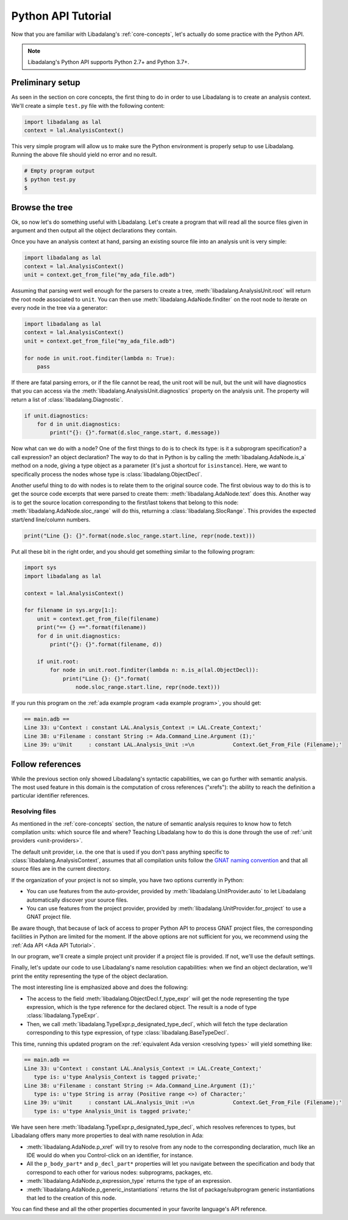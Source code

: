 Python API Tutorial
###################

Now that you are familiar with Libadalang's :ref:`core-concepts`, let's
actually do some practice with the Python API.

.. note:: Libadalang's Python API supports Python 2.7+ and Python 3.7+.

Preliminary setup
=================

As seen in the section on core concepts, the first thing to do in order to use
Libadalang is to create an analysis context. We'll create a simple ``test.py``
file with the following content:

.. code-block:: python

   import libadalang as lal
   context = lal.AnalysisContext()


This very simple program will allow us to make sure the Python environment is
properly setup to use Libadalang. Running the above file should yield no error
and no result.

.. code-block:: shell

   # Empty program output
   $ python test.py
   $

Browse the tree
===============

Ok, so now let's do something useful with Libadalang. Let's create a program
that will read all the source files given in argument and then output all the
object declarations they contain.

Once you have an analysis context at hand, parsing an existing source file into
an analysis unit is very simple:

.. code-block:: python

   import libadalang as lal
   context = lal.AnalysisContext()
   unit = context.get_from_file("my_ada_file.adb")

Assuming that parsing went well enough for the parsers to create a tree,
:meth:`libadalang.AnalysisUnit.root` will return the root node associated to
``unit``. You can then use :meth:`libadalang.AdaNode.finditer` on the root node
to iterate on every node in the tree via a generator:

.. code-block:: python

    import libadalang as lal
    context = lal.AnalysisContext()
    unit = context.get_from_file("my_ada_file.adb")

    for node in unit.root.finditer(lambda n: True):
        pass

If there are fatal parsing errors, or if the file cannot be read, the unit
root will be null, but the unit will have diagnostics that you can access via
the :meth:`libadalang.AnalysisUnit.diagnostics` property on the analysis unit.
The property will return a list of :class:`libadalang.Diagnostic`.

.. code-block:: python

    if unit.diagnostics:
        for d in unit.diagnostics:
            print("{}: {}".format(d.sloc_range.start, d.message))

Now what can we do with a node? One of the first things to do is to check its
type: is it a subprogram specification? a call expression? an object
declaration? The way to do that in Python is by calling the
:meth:`libadalang.AdaNode.is_a` method on a node, giving a type object as a
parameter (it's just a shortcut for ``isinstance``). Here, we want to
specifically process the nodes whose type is :class:`libadalang.ObjectDecl`.

Another useful thing to do with nodes is to relate them to the original source
code. The first obvious way to do this is to get the source code excerpts that
were parsed to create them: :meth:`libadalang.AdaNode.text` does this. Another
way is to get the source location corresponding to the first/last tokens that
belong to this node: :meth:`libadalang.AdaNode.sloc_range` will do this,
returning a :class:`libadalang.SlocRange`. This provides the expected start/end
line/column numbers.

.. code-block:: python

   print("Line {}: {}".format(node.sloc_range.start.line, repr(node.text)))

Put all these bit in the right order, and you should get something similar to
the following program:

.. code-block:: python

    import sys
    import libadalang as lal

    context = lal.AnalysisContext()

    for filename in sys.argv[1:]:
        unit = context.get_from_file(filename)
        print("== {} ==".format(filename))
        for d in unit.diagnostics:
            print("{}: {}".format(filename, d))

        if unit.root:
            for node in unit.root.finditer(lambda n: n.is_a(lal.ObjectDecl)):
                print("Line {}: {}".format(
                    node.sloc_range.start.line, repr(node.text)))

If you run this program on the :ref:`ada example program <ada example
program>`, you should get:

.. code-block:: text

   == main.adb ==
   Line 33: u'Context : constant LAL.Analysis_Context := LAL.Create_Context;'
   Line 38: u'Filename : constant String := Ada.Command_Line.Argument (I);'
   Line 39: u'Unit     : constant LAL.Analysis_Unit :=\n            Context.Get_From_File (Filename);'

Follow references
=================

While the previous section only showed Libadalang's syntactic capabilities, we
can go further with semantic analysis. The most used feature in this domain is
the computation of cross references ("xrefs"): the ability to reach the
definition a particular identifier references.

Resolving files
---------------

As mentioned in the :ref:`core-concepts` section, the nature of semantic
analysis requires to know how to fetch compilation units: which source file and
where? Teaching Libadalang how to do this is done through the use of :ref:`unit
providers <unit-providers>`.

The default unit provider, i.e. the one that is used if you don't pass anything
specific to :class:`libadalang.AnalysisContext`, assumes that all
compilation units follow the `GNAT naming convention
<http://docs.adacore.com/gnat_ugn-docs/html/gnat_ugn/gnat_ugn/the_gnat_compilation_model.html#file-naming-rules>`_
and that all source files are in the current directory.

If the organization of your project is not so simple, you have two options
currently in Python:

* You can use features from the auto-provider, provided by
  :meth:`libadalang.UnitProvider.auto` to let Libadalang automatically discover
  your source files.

* You can use features from the project provider, provided by
  :meth:`libadalang.UnitProvider.for_project` to use a GNAT project file.

Be aware though, that because of lack of access to proper Python API to process
GNAT project files, the corresponding facilities in Python are limited for the
moment. If the above options are not sufficient for you, we recommend using the
:ref:`Ada API <Ada API Tutorial>`.

In our program, we'll create a simple project unit provider if a project file
is provided. If not, we'll use the default settings.

Finally, let's update our code to use Libadalang's name resolution
capabilities: when we find an object declaration, we'll print the entity
representing the type of the object declaration.

.. code-block:: python
    :linenos:
    :emphasize-lines: 26

    import libadalang as lal
    import argparse

    parser = argparse.ArgumentParser()
    parser.add_argument('--project', '-P', type=str)
    parser.add_argument('files', help='Files to analyze', type=str, nargs='+')
    args = parser.parse_args()

    provider = None
    if args.project:
        provider = lal.UnitProvider.for_project(args.project)

    context = lal.AnalysisContext(unit_provider=provider)

    for filename in args.files:
        unit = context.get_from_file(filename)
        print("== {} ==".format(filename))
        for d in unit.diagnostics:
            print("{}: {}".format(filename, d))

        if unit.root:
            for node in unit.root.finditer(lambda n: n.is_a(lal.ObjectDecl)):
                print("Line {}: {}".format(
                    node.sloc_range.start.line, repr(node.text)
                ))
                type_decl = node.f_type_expr.p_designated_type_decl
                if type_decl:
                    print("   type is: {}".format(repr(type_decl.text)))

The most interesting line is emphasized above and does the following:

* The access to the field :meth:`libadalang.ObjectDecl.f_type_expr` will get
  the node representing the type expression, which is the type reference for
  the declared object. The result is a node of type :class:`libadalang.TypeExpr`.

* Then, we call :meth:`libadalang.TypeExpr.p_designated_type_decl`, which will
  fetch the type declaration corresponding to this type expression, of type
  :class:`libadalang.BaseTypeDecl`.

This time, running this updated program on the 
:ref:`equivalent Ada version <resolving types>` will yield something like:

.. code-block:: text

   == main.adb ==
   Line 33: u'Context : constant LAL.Analysis_Context := LAL.Create_Context;'
      type is: u'type Analysis_Context is tagged private;'
   Line 38: u'Filename : constant String := Ada.Command_Line.Argument (I);'
      type is: u'type String is array (Positive range <>) of Character;'
   Line 39: u'Unit     : constant LAL.Analysis_Unit :=\n            Context.Get_From_File (Filename);'
      type is: u'type Analysis_Unit is tagged private;'

We have seen here :meth:`libadalang.TypeExpr.p_designated_type_decl`, which
resolves references to types, but Libadalang offers many more properties to
deal with name resolution in Ada:

* :meth:`libadalang.AdaNode.p_xref` will try to resolve from any node to the
  corresponding declaration, much like an IDE would do when you Control-click
  on an identifier, for instance.

* All the ``p_body_part*`` and ``p_decl_part*`` properties will let you
  navigate between the specification and body that correspond to each other for
  various nodes: subprograms, packages, etc.

* :meth:`libadalang.AdaNode.p_expression_type` returns the type of an expression.

* :meth:`libadalang.AdaNode.p_generic_instantiations` returns the list of
  package/subprogram generic instantiations that led to the creation of this
  node.

You can find these and all the other properties documented in your favorite
language's API reference.
